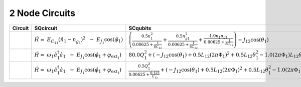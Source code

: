 2 Node Circuits
===============

.. list-table::
   :widths: 17 22 20 12
   :header-rows: 1

   - 

      - Circuit
      - SQcircuit
      - SCqubits
      - Notes
   - 

      - |image1|
      - :math:`\hat{H} =~E_{C_{11}}(\hat{n}_1-n_{g_{1}})^2~~-~E_{J_{1}}\cos(\hat{\varphi}_1)`
      - :math:`\left(\frac{0.5 n_{1}^{2}}{0.00625 + \frac{1}{8 C_{1 2}}} + \frac{0.5 n_{g1}^{2}}{0.00625 + \frac{1}{8 C_{1 2}}} + \frac{1.0 n_{1} n_{g1}}{0.00625 + \frac{1}{8 C_{1 2}}}\right) - J_{1 2} \cos{\left(θ_{1} \right)}`
      - Transmon
   - 

      - |image2|
      - :math:`\hat{H} =~\omega_1\hat a^\dagger_1\hat a_1~~-~E_{J_{1}}\cos(\hat{\varphi}_1+\varphi_{\text{ext}_{1}})`
      - :math:`80.0 Q_{1}^{2} + \left(- J_{1 2} \cos{\left(θ_{1} \right)} + 0.5 L_{1 2} (2πΦ_{1})^{2} + 0.5 L_{1 2} θ_{1}^{2} - 1.0 (2πΦ_{1}) L_{1 2} θ_{1}\right)`
      - 
   - 

      - |image3|
      - :math:`\hat{H} =~\omega_1\hat a^\dagger_1\hat a_1~~-~E_{J_{1}}\cos(\hat{\varphi}_1+\varphi_{\text{ext}_{1}})`
      - :math:`\frac{0.5 Q_{1}^{2}}{0.00625 + \frac{0.125}{C_{1 2}}} + \left(- J_{1 2} \cos{\left(θ_{1} \right)} + 0.5 L_{1 2} (2πΦ_{1})^{2} + 0.5 L_{1 2} θ_{1}^{2} - 1.0 (2πΦ_{1}) L_{1 2} θ_{1}\right)`
      - Fluxonium

.. |image1| image:: img/2_node_circuits/n2_g0_c3.svg
.. |image2| image:: img/2_node_circuits/n2_g0_c5.svg
.. |image3| image:: img/2_node_circuits/n2_g0_c6.svg
